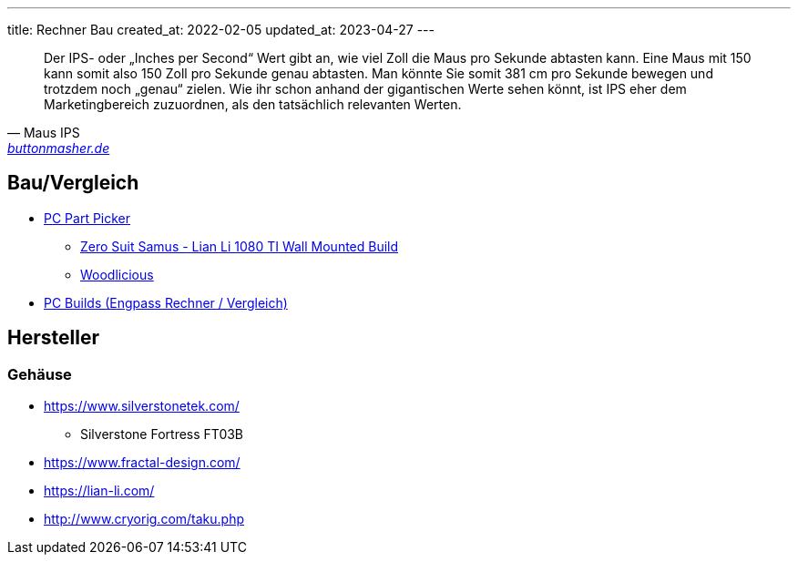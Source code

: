 ---
title: Rechner Bau
created_at: 2022-02-05
updated_at: 2023-04-27
---

[quote, Maus IPS, 'https://www.buttonmasher.de/gaming-maus/wiki/ips/[buttonmasher.de]']
____
Der IPS- oder „Inches per Second“ Wert gibt an, wie viel Zoll die Maus pro Sekunde abtasten kann.
Eine Maus mit 150 kann somit also 150 Zoll pro Sekunde genau abtasten.
Man könnte Sie somit 381 cm pro Sekunde bewegen und trotzdem noch „genau“ zielen.
Wie ihr schon anhand der gigantischen Werte sehen könnt, ist IPS eher dem Marketingbereich zuzuordnen, als den tatsächlich relevanten Werten.
____

== Bau/Vergleich

* https://de.pcpartpicker.com[PC Part Picker]
** https://pcpartpicker.com/b/M7WD4D[Zero Suit Samus - Lian Li 1080 TI Wall Mounted Build]
** https://de.pcpartpicker.com/b/687TwP[Woodlicious]
* https://pc-builds.com/[PC Builds (Engpass Rechner / Vergleich)]

== Hersteller

=== Gehäuse

* https://www.silverstonetek.com/
** Silverstone Fortress FT03B
* https://www.fractal-design.com/
* https://lian-li.com/
* http://www.cryorig.com/taku.php
